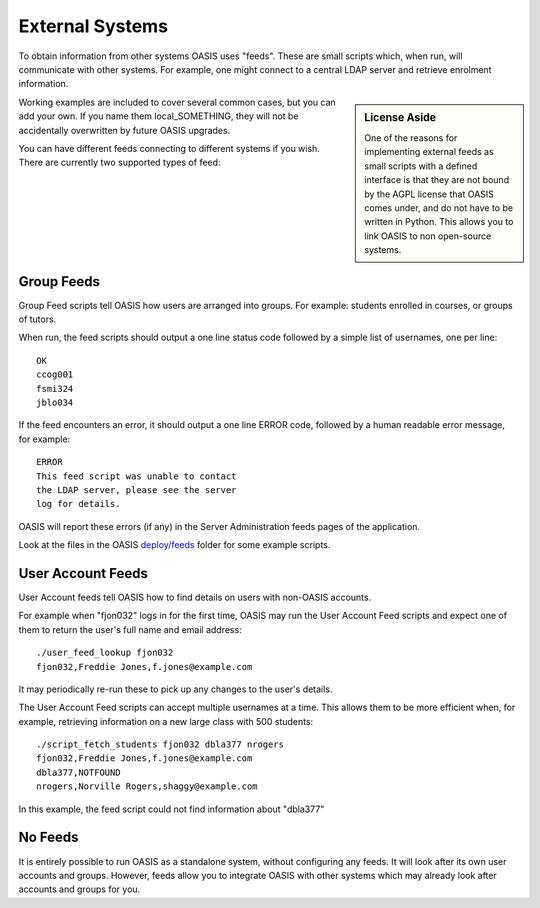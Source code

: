 ..

External Systems
================

To obtain information from other systems OASIS uses "feeds". These are
small scripts which, when run, will communicate with other systems. For
example, one might connect to a central LDAP server and retrieve enrolment
information.


.. sidebar:: License Aside

  One of the reasons for implementing external feeds as small scripts with
  a defined interface is that they are not bound by the AGPL license
  that OASIS comes under, and do not have to be written in Python.
  This allows you to link OASIS to non open-source systems.

.. image:: admin_feeds_example.png
  :width: 400px


Working examples are included to cover several common cases,
but you can add your own. If you name them local_SOMETHING,
they will not be accidentally overwritten by future OASIS upgrades.

You can have different feeds connecting to different systems if you wish.
There are currently two supported types of feed:

Group Feeds
^^^^^^^^^^^

Group Feed scripts tell OASIS how users are arranged into groups. For example: students
enrolled in courses, or groups of tutors.

When run, the feed scripts should output a one line status code followed by a simple list of usernames, one per line::

  OK
  ccog001
  fsmi324
  jblo034



If the feed encounters an error, it should output a one line ERROR code, followed
by a human readable error message, for example::

  ERROR
  This feed script was unable to contact
  the LDAP server, please see the server
  log for details.


OASIS will report these errors (if any) in the Server Administration feeds pages of the
application.

Look at the files in the OASIS `deploy/feeds <https://github.com/colincoghill/oasisqe/tree/master/deploy/feeds>`_ folder for some example scripts.

User Account Feeds
^^^^^^^^^^^^^^^^^^

User Account feeds tell OASIS how to find details on users with non-OASIS accounts.

For example when "fjon032" logs in for the first time, OASIS may run the User
Account Feed scripts and expect one of them to return the user's full name and
email address::

  ./user_feed_lookup fjon032
  fjon032,Freddie Jones,f.jones@example.com

It may periodically re-run these to pick up any changes to the user's details.

The User Account Feed scripts can accept multiple usernames at a time. This allows
them to be more efficient when, for example, retrieving information on a new large
class with 500 students::

  ./script_fetch_students fjon032 dbla377 nrogers
  fjon032,Freddie Jones,f.jones@example.com
  dbla377,NOTFOUND
  nrogers,Norville Rogers,shaggy@example.com

In this example, the feed script could not find information about "dbla377"


No Feeds
^^^^^^^^

It is entirely possible to run OASIS as a standalone system, without configuring any feeds. It
will look after its own user accounts and groups. However, feeds allow you to integrate OASIS
with other systems which may already look after accounts and groups for you.


